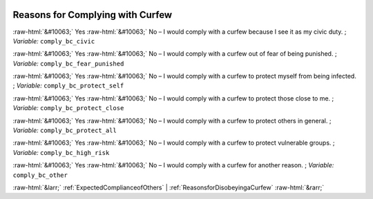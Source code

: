 .. _ReasonsforComplyingwithCurfew:

 
 .. role:: raw-html(raw) 
        :format: html 

Reasons for Complying with Curfew
=================================
:raw-html:`&#10063;` Yes :raw-html:`&#10063;` No – I would comply with a curfew because I see it as my civic duty. ; *Variable:* ``comply_bc_civic``

:raw-html:`&#10063;` Yes :raw-html:`&#10063;` No – I would comply with a curfew out of fear of being punished. ; *Variable:* ``comply_bc_fear_punished``

:raw-html:`&#10063;` Yes :raw-html:`&#10063;` No – I would comply with a curfew to protect myself from being infected. ; *Variable:* ``comply_bc_protect_self``

:raw-html:`&#10063;` Yes :raw-html:`&#10063;` No – I would comply with a curfew to protect those close to me. ; *Variable:* ``comply_bc_protect_close``

:raw-html:`&#10063;` Yes :raw-html:`&#10063;` No – I would comply with a curfew to protect others in general. ; *Variable:* ``comply_bc_protect_all``

:raw-html:`&#10063;` Yes :raw-html:`&#10063;` No – I would comply with a curfew to protect vulnerable groups. ; *Variable:* ``comply_bc_high_risk``

:raw-html:`&#10063;` Yes :raw-html:`&#10063;` No – I would comply with a curfew for another reason. ; *Variable:* ``comply_bc_other``



:raw-html:`&larr;` :ref:`ExpectedComplianceofOthers` | :ref:`ReasonsforDisobeyingaCurfew` :raw-html:`&rarr;`
